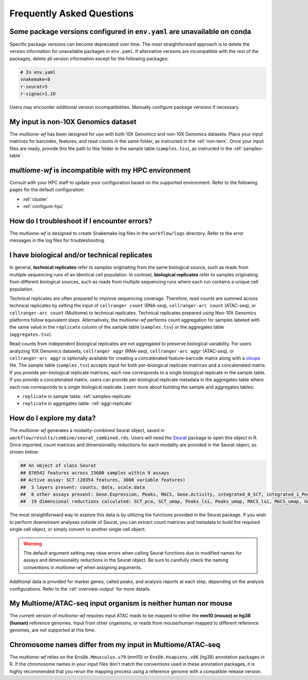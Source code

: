 
.. _faq:

Frequently Asked Questions
==========================


Some package versions configured in ``env.yaml`` are unavailable on conda
-------------------------------------------------------------------------

Specific package versions can become deprecated over time. The most straightforward approach is to delete
the version information for unavailable packages in ``env.yaml``. If alternative versions are incompatible 
with the rest of the packages, delete all version information except for the following packages:

.. code-block:: yaml

      # In env.yaml
      snakemake<8
      r-seurat>5
      r-signac>1.10


Users may encounter additional version incompatibilities. Manually configure package versions if necessary.

My input is non-10X Genomics dataset
------------------------------------

The `multiome-wf` has been designed for use with both 10X Genomics and non-10X Genomics datasets. 
Place your input matrices for barcodes, features, and read counts in the same folder, as instructed 
in the :ref:`non-tenx`. Once your input files are ready, provide this the path to this folder 
in the sample table (``samples.tsv``), as instructed in the :ref:`samples-table`.

`multiome-wf` is incompatible with my HPC environment
-----------------------------------------------------

Consult with your HPC staff to update your configuration based on the supported environment. Refer to 
the following pages for the default configuration:

- :ref:`cluster`
- :ref:`configure-hpc`


How do I troubleshoot if I encounter errors?
--------------------------------------------

The `multiome-wf` is designed to create Snakemake log files in the ``workflow/logs`` directory. Refer to
the error messages in the log files for troubleshooting.


I have biological and/or technical replicates
---------------------------------------------

In general, **technical replicates** refer to samples originating from the same biological source, 
such as reads from multiple sequencing runs of an identical cell population. In contrast, 
**biological replicates** refer to samples originating from different biological sources, such as
reads from multiple sequencing runs where each run contains a unique cell population.

Technical replicates are often prepared to improve sequencing coverage. Therefore, read counts are
summed across technical replicates by setting the input of ``cellranger count`` (RNA-seq), 
``cellranger-arc count`` (ATAC-seq), or ``cellranger-arc count`` (Multiome) to technical replicates. 
Technical replicates prepared using Non-10X Genomics platforms follow equivalent steps. Alternatively, 
the `multiome-wf` performs count aggregation for samples labeled with the same value
in the ``replicate`` column of the sample table (``samples.tsv``) or the aggregates table 
(``aggregates.tsv``). 

Read counts from independent biological replicates are not aggregated to preserve biological 
variability. For users analyzing 10X Genomics datasets, ``cellranger aggr`` (RNA-seq), 
``cellranger-arc aggr`` (ATAC-seq), or ``cellranger-arc aggr`` is optionally available for creating
a concatenated feature-barcode matrix along with a `cloupe 
<https://www.10xgenomics.com/support/software/loupe-browser/latest>`_ file. The sample table 
(``samples.tsv``) accepts input for both per-biological replicate matrices and a concatenated matrix.
If you provide per-biological replicate matrices, each row corresponds to a single biological replicate
in the sample table. If you provide a concatenated matrix, users can provide per-biological replicate 
metadata in the aggregates table where each row corresponds to a single biological replicate. 
Learn more about building the sample and aggregates tables:

- ``replicate`` in sample table: :ref:`samples-replicate`
- ``replicate`` in aggregates table: :ref:`aggr-replicate`

How do I explore my data?
-------------------------

The `multiome-wf` generates a modality-combined Seurat object, saved in 
``workflow/results/combine/seurat_combined.rds``. Users will need the `Seurat 
<https://satijalab.org/seurat/>`_ package to open this object in R. Once imported, count matrices 
and dimensionality reductions for each modality are provided in the Seurat object, as shown below:

.. code-block:: r

   ## An object of class Seurat
   ## 870542 features across 15600 samples within 9 assays
   ## Active assay: SCT (20354 features, 3000 variable features)
   ##  3 layers present: counts, data, scale.data
   ##  8 other assays present: Gene.Expression, Peaks, MACS, Gene.Activity, integrated_0_SCT, integrated_1_Peaks, integrated_2_MACS, integrated_3_Gene.Activity
   ##  19 dimensional reductions calculated: SCT_pca, SCT_umap, Peaks_lsi, Peaks_umap, MACS_lsi, MACS_umap, Gene.Activity_pca, Gene.Activity_umap, pca, integrated_0_pca, integrated_0_umap, integrated_1_lsi, integrated_1_umap, integrated_2_lsi, integrated_2_umap, integrated_3_pca, integrated_3_umap, wnn_0_umap, wnn_1_umap


The most straightforward way to explore this data is by utilizing the functions provided in the Seurat 
package. If you wish to perform downstream analyses outside of Seurat, you can extract count matrices 
and metadata to build the required single cell object, or simply convert to another single cell object.

.. warning::

   The default argument setting may raise errors when calling Seurat functions due to modified 
   names for assays and dimensionality reductions in the Seurat object. Be sure to carefully check 
   the naming conventions in `multiome-wf` when assigning arguments.


Additional data is provided for marker genes, called peaks, and analysis reports at each step, 
depending on the analysis configurations. Refer to the :ref:`overview-output` for more details.

My Multiome/ATAC-seq input organism is neither human nor mouse
--------------------------------------------------------------

The current version of `multiome-wf` requires input ATAC reads to be mapped to either the **mm10 
(mouse) or hg38 (human)** reference genomes. Input from other organisms, or reads from mouse/human 
mapped to different reference genomes, are not supported at this time.


Chromosome names differ from my input in Multiome/ATAC-seq
----------------------------------------------------------

The `multiome-wf` relies on the ``EnsDb.Mmusculus.v79`` (mm10) or ``EnsDb.Hsapiens.v86`` (hg38)
annotation packages in R. If the chromosome names in your input files don't match the conventions
used in these annotation packages, it is highly recommended that you rerun the mapping process 
using a reference genome with a compatible release version.
